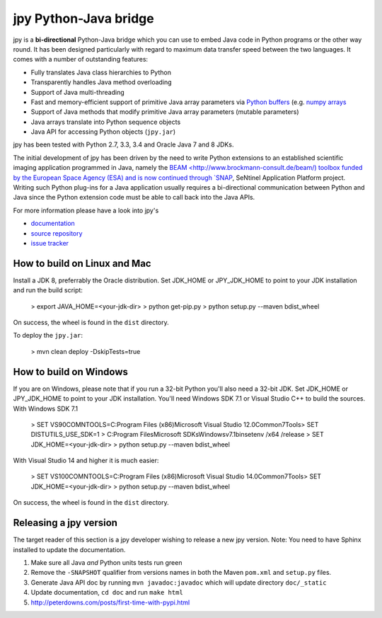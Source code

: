 ######################
jpy Python-Java bridge
######################

jpy is a **bi-directional** Python-Java bridge which you can use to embed Java code in Python programs or the other
way round. It has been designed particularly with regard to maximum data transfer speed between the two languages.
It comes with a number of outstanding features:

* Fully translates Java class hierarchies to Python
* Transparently handles Java method overloading
* Support of Java multi-threading
* Fast and memory-efficient support of primitive Java array parameters via
  `Python buffers <http://docs.python.org/3.3/c-api/buffer.html>`_
  (e.g. `numpy arrays <http://docs.scipy.org/doc/numpy/reference/arrays.html>`_
* Support of Java methods that modify primitive Java array parameters (mutable parameters)
* Java arrays translate into Python sequence objects
* Java API for accessing Python objects (``jpy.jar``)

jpy has been tested with Python 2.7, 3.3, 3.4 and Oracle Java 7 and 8 JDKs. 

The initial development of jpy has been driven by the need to write Python extensions to an established scientific
imaging application programmed in Java, namely the `BEAM <http://www.brockmann-consult.de/beam/) toolbox
funded by the European Space Agency (ESA) and is now continued through
`SNAP <http://step.esa.int/main/toolboxes/snap/>`_, SeNtinel Application Platform project.
Writing such Python plug-ins for a Java application usually requires a bi-directional communication between Python and
Java since the Python extension code must be able to call back into the Java APIs.

For more information please have a look into jpy's

* `documentation <http://jpy.readthedocs.org/en/latest/>`_
* `source repository <https://github.com/bcdev/jpy>`_
* `issue tracker <https://github.com/bcdev/jpy/issues?state=open>`_


*****************************
How to build on Linux and Mac
*****************************

Install a JDK 8, preferrably the Oracle distribution. Set JDK_HOME or JPY_JDK_HOME to point to your JDK installation 
and run the build script: 

    > export JAVA_HOME=<your-jdk-dir>
    > python get-pip.py
    > python setup.py --maven bdist_wheel

On success, the wheel is found in the ``dist`` directory.

To deploy the ``jpy.jar``:

    > mvn clean deploy -DskipTests=true

***********************
How to build on Windows
***********************

If you are on Windows, please note that if you run a 32-bit Python you'll also need a 32-bit JDK.
Set JDK_HOME or JPY_JDK_HOME to point to your JDK installation. You'll need Windows SDK 7.1 or Visual Studio C++ to 
build the sources. With Windows SDK 7.1

    > SET VS90COMNTOOLS=C:\Program Files (x86)\Microsoft Visual Studio 12.0\Common7\Tools\
    > SET DISTUTILS_USE_SDK=1
    > C:\Program Files\Microsoft SDKs\Windows\v7.1\bin\setenv /x64 /release
    > SET JDK_HOME=<your-jdk-dir>
    > python setup.py --maven bdist_wheel
    
With Visual Studio 14 and higher it is much easier:

    > SET VS100COMNTOOLS=C:\Program Files (x86)\Microsoft Visual Studio 14.0\Common7\Tools\
    > SET JDK_HOME=<your-jdk-dir>
    > python setup.py --maven bdist_wheel

On success, the wheel is found in the ``dist`` directory.

***********************
Releasing a jpy version
***********************

The target reader of this section is a jpy developer wishing to release a new jpy version.
Note: You need to have Sphinx installed to update the documentation.


1. Make sure all Java *and* Python units tests run green
2. Remove the ``-SNAPSHOT`` qualifier from versions names in both the Maven ``pom.xml`` and ``setup.py`` files.
3. Generate Java API doc by running ``mvn javadoc:javadoc`` which will update directory ``doc/_static``
4. Update documentation, ``cd doc`` and run ``make html`` 
5. http://peterdowns.com/posts/first-time-with-pypi.html



